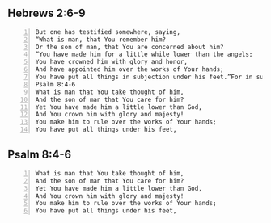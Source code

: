 #+BRAIN_PARENTS: index

** Hebrews 2:6-9

#+BEGIN_SRC text -n :async :results verbatim code
  But one has testified somewhere, saying,
  “What is man, that You remember him?
  Or the son of man, that You are concerned about him?
  “You have made him for a little while lower than the angels;
  You have crowned him with glory and honor,
  And have appointed him over the works of Your hands;
  You have put all things in subjection under his feet.”For in subjecting all things to him, He left nothing that is not subject to him. But now we do not yet see all things subjected to him.read more.
  Psalm 8:4-6
  What is man that You take thought of him,
  And the son of man that You care for him?
  Yet You have made him a little lower than God,
  And You crown him with glory and majesty!
  You make him to rule over the works of Your hands;
  You have put all things under his feet,
#+END_SRC

** Psalm 8:4-6
#+BEGIN_SRC text -n :async :results verbatim code
  What is man that You take thought of him,
  And the son of man that You care for him?
  Yet You have made him a little lower than God,
  And You crown him with glory and majesty!
  You make him to rule over the works of Your hands;
  You have put all things under his feet,
#+END_SRC